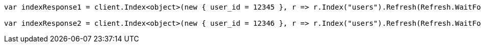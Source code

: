 ////
IMPORTANT NOTE
==============
This file is generated from method Line433 in https://github.com/elastic/elasticsearch-net/tree/master/src/Examples/Examples/Indices/PutMappingPage.cs#L320-L338.
If you wish to submit a PR to change this example, please change the source method above
and run dotnet run -- asciidoc in the ExamplesGenerator project directory.
////
[source, csharp]
----
var indexResponse1 = client.Index<object>(new { user_id = 12345 }, r => r.Index("users").Refresh(Refresh.WaitFor));

var indexResponse2 = client.Index<object>(new { user_id = 12346 }, r => r.Index("users").Refresh(Refresh.WaitFor));
----
